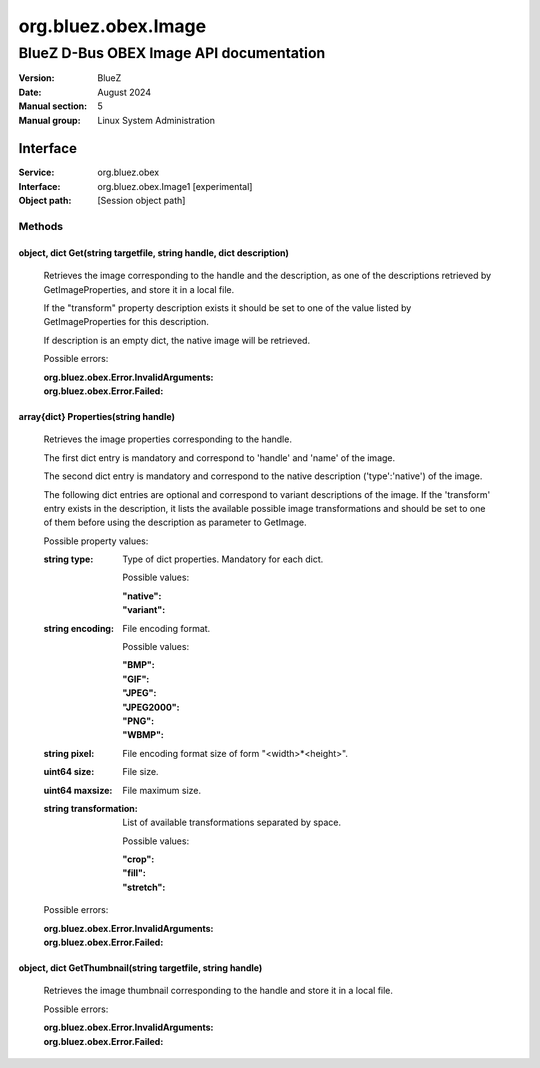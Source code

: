 ====================
org.bluez.obex.Image
====================

--------------------------------------------------
BlueZ D-Bus OBEX Image API documentation
--------------------------------------------------

:Version: BlueZ
:Date: August 2024
:Manual section: 5
:Manual group: Linux System Administration

Interface
=========

:Service:	org.bluez.obex
:Interface:	org.bluez.obex.Image1 [experimental]
:Object path:	[Session object path]

Methods
-------

object, dict Get(string targetfile, string handle, dict description)
````````````````````````````````````````````````````````````````````

	Retrieves the image corresponding to the handle and the description, as
	one of the descriptions retrieved by GetImageProperties, and store it in
	a local file.

	If the "transform" property description exists it should be set to one
	of the value listed by GetImageProperties for this description.

	If description is an empty dict, the native image will be retrieved.

	Possible errors:

	:org.bluez.obex.Error.InvalidArguments:
	:org.bluez.obex.Error.Failed:

array{dict} Properties(string handle)
`````````````````````````````````````

	Retrieves the image properties corresponding to the handle.

	The first dict entry is mandatory and correspond to 'handle' and 'name'
	of the image.

	The second dict entry is mandatory and correspond to the native
	description ('type':'native') of the image.

	The following dict entries are optional and correspond to variant
	descriptions of the image. If the 'transform' entry exists in the
	description, it lists the available possible image transformations and
	should be set to one of them before using the description as parameter
	to GetImage.

	Possible property values:

	:string type:

		Type of dict properties. Mandatory for each dict.

		Possible values:

		:"native":
		:"variant":

	:string encoding:

		File encoding format.

		Possible values:

		:"BMP":
		:"GIF":
		:"JPEG":
		:"JPEG2000":
		:"PNG":
		:"WBMP":

	:string pixel:

		File encoding format size of form "<width>*<height>".

	:uint64 size:

		File size.

	:uint64 maxsize:

		File maximum size.

	:string transformation:

		List of available transformations separated by space.

		Possible values:

		:"crop":
		:"fill":
		:"stretch":

	Possible errors:

	:org.bluez.obex.Error.InvalidArguments:
	:org.bluez.obex.Error.Failed:

object, dict GetThumbnail(string targetfile, string handle)
```````````````````````````````````````````````````````````

	Retrieves the image thumbnail corresponding to the handle and store it
	in a local file.

	Possible errors:

	:org.bluez.obex.Error.InvalidArguments:
	:org.bluez.obex.Error.Failed:
